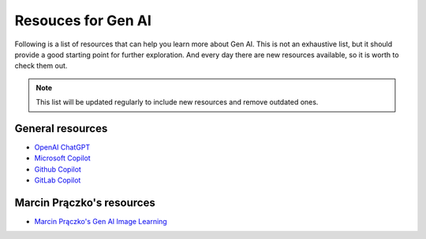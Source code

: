 Resouces for Gen AI
===================

Following is a list of resources that can help you learn more about Gen AI.
This is not an exhaustive list, but it should provide a good starting point for further exploration.
And every day there are new resources available, so it is worth to check them out.

.. note::

    This list will be updated regularly to include new resources and remove outdated ones.

General resources
-----------------

- `OpenAI ChatGPT <https://openai.com/index/chatgpt/>`_
- `Microsoft Copilot <https://copilot.microsoft.com>`_
- `Github Copilot <https://docs.github.com/en/copilot/about-github-copilot>`_
- `GitLab Copilot <https://about.gitlab.com/solutions/code-suggestions/>`_

Marcin Prączko's resources
--------------------------

- `Marcin Prączko's Gen AI Image Learning <https://marcinpraczko.info/genai-imgs-learning/index.html>`_
